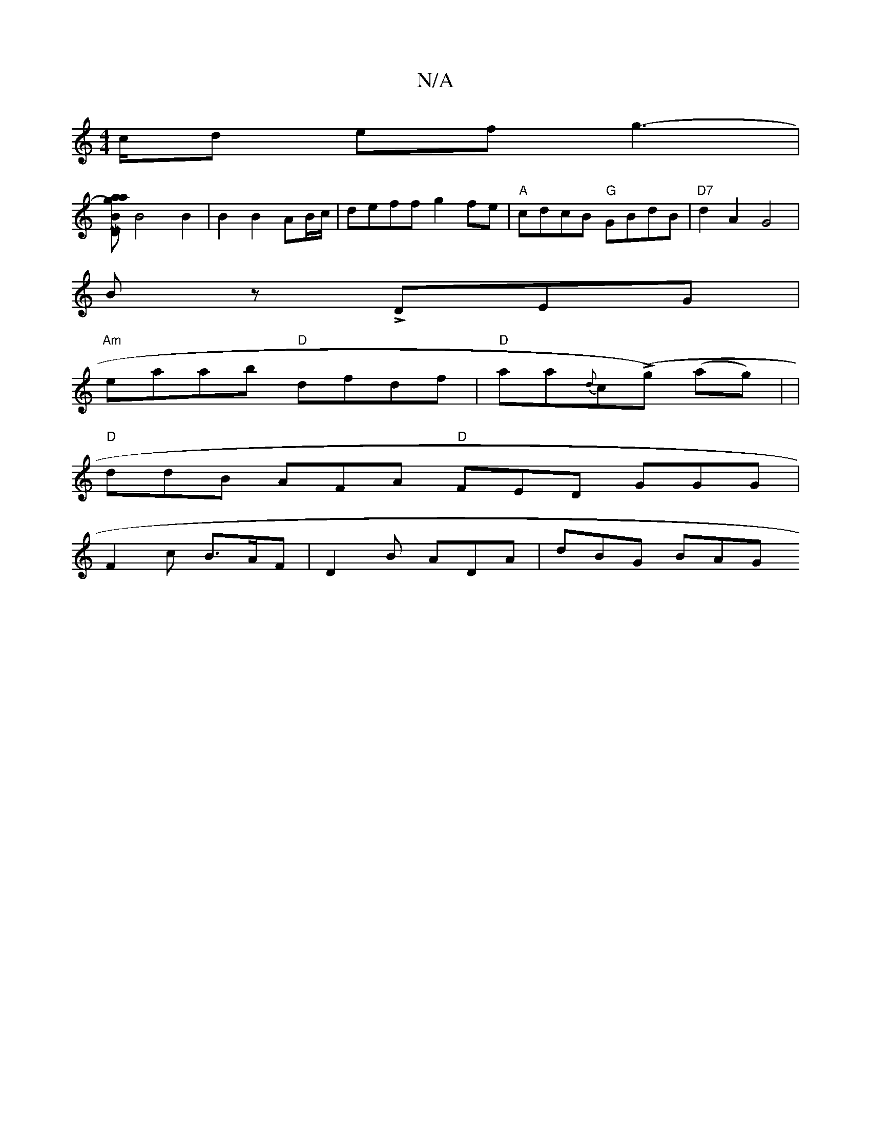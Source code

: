 X:1
T:N/A
M:4/4
R:N/A
K:Cmajor
c/d ef g3-|
[agaj BD |M:2/8] B4 B2 | B2 B2 AB/c/ | deff g2fe | "A"cdcB "G"GBdB | "D7"d2A2 G4 |
Bz LDEG |
"Am"eaab "D"dfdf | "D"aa{d}c(Lg) (ag)| |
"D"ddB AFA "D"FED GGG|
F2 c B>AF | D2B- ADA | dBG BAG 